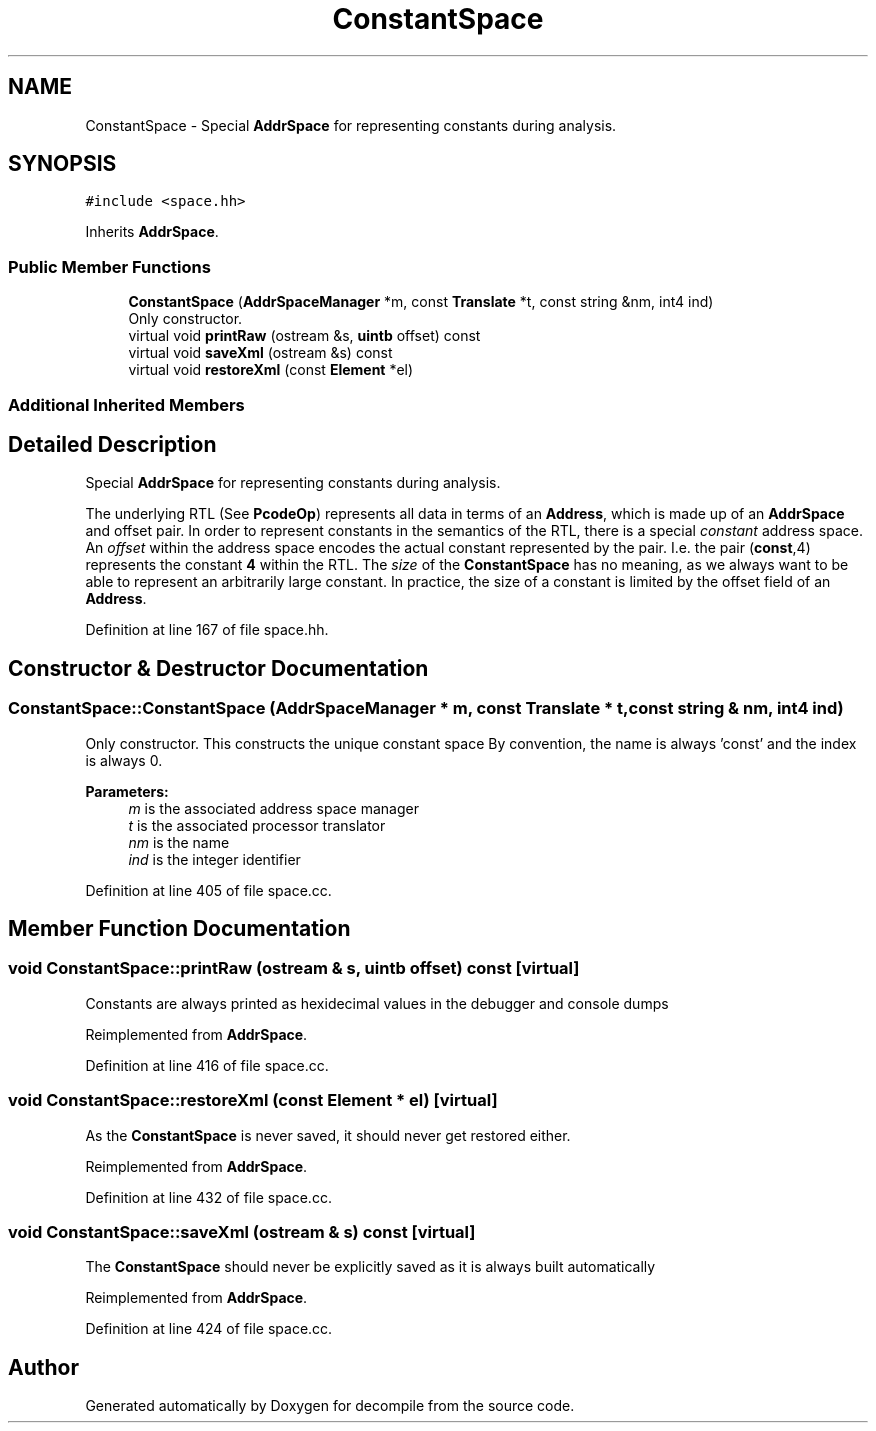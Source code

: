 .TH "ConstantSpace" 3 "Sun Apr 14 2019" "decompile" \" -*- nroff -*-
.ad l
.nh
.SH NAME
ConstantSpace \- Special \fBAddrSpace\fP for representing constants during analysis\&.  

.SH SYNOPSIS
.br
.PP
.PP
\fC#include <space\&.hh>\fP
.PP
Inherits \fBAddrSpace\fP\&.
.SS "Public Member Functions"

.in +1c
.ti -1c
.RI "\fBConstantSpace\fP (\fBAddrSpaceManager\fP *m, const \fBTranslate\fP *t, const string &nm, int4 ind)"
.br
.RI "Only constructor\&. "
.ti -1c
.RI "virtual void \fBprintRaw\fP (ostream &s, \fBuintb\fP offset) const"
.br
.ti -1c
.RI "virtual void \fBsaveXml\fP (ostream &s) const"
.br
.ti -1c
.RI "virtual void \fBrestoreXml\fP (const \fBElement\fP *el)"
.br
.in -1c
.SS "Additional Inherited Members"
.SH "Detailed Description"
.PP 
Special \fBAddrSpace\fP for representing constants during analysis\&. 

The underlying RTL (See \fBPcodeOp\fP) represents all data in terms of an \fBAddress\fP, which is made up of an \fBAddrSpace\fP and offset pair\&. In order to represent constants in the semantics of the RTL, there is a special \fIconstant\fP address space\&. An \fIoffset\fP within the address space encodes the actual constant represented by the pair\&. I\&.e\&. the pair (\fBconst\fP,4) represents the constant \fB4\fP within the RTL\&. The \fIsize\fP of the \fBConstantSpace\fP has no meaning, as we always want to be able to represent an arbitrarily large constant\&. In practice, the size of a constant is limited by the offset field of an \fBAddress\fP\&. 
.PP
Definition at line 167 of file space\&.hh\&.
.SH "Constructor & Destructor Documentation"
.PP 
.SS "ConstantSpace::ConstantSpace (\fBAddrSpaceManager\fP * m, const \fBTranslate\fP * t, const string & nm, int4 ind)"

.PP
Only constructor\&. This constructs the unique constant space By convention, the name is always 'const' and the index is always 0\&. 
.PP
\fBParameters:\fP
.RS 4
\fIm\fP is the associated address space manager 
.br
\fIt\fP is the associated processor translator 
.br
\fInm\fP is the name 
.br
\fIind\fP is the integer identifier 
.RE
.PP

.PP
Definition at line 405 of file space\&.cc\&.
.SH "Member Function Documentation"
.PP 
.SS "void ConstantSpace::printRaw (ostream & s, \fBuintb\fP offset) const\fC [virtual]\fP"
Constants are always printed as hexidecimal values in the debugger and console dumps 
.PP
Reimplemented from \fBAddrSpace\fP\&.
.PP
Definition at line 416 of file space\&.cc\&.
.SS "void ConstantSpace::restoreXml (const \fBElement\fP * el)\fC [virtual]\fP"
As the \fBConstantSpace\fP is never saved, it should never get restored either\&. 
.PP
Reimplemented from \fBAddrSpace\fP\&.
.PP
Definition at line 432 of file space\&.cc\&.
.SS "void ConstantSpace::saveXml (ostream & s) const\fC [virtual]\fP"
The \fBConstantSpace\fP should never be explicitly saved as it is always built automatically 
.PP
Reimplemented from \fBAddrSpace\fP\&.
.PP
Definition at line 424 of file space\&.cc\&.

.SH "Author"
.PP 
Generated automatically by Doxygen for decompile from the source code\&.
